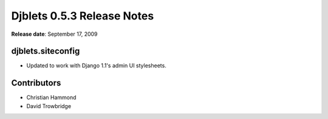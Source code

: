 ===========================
Djblets 0.5.3 Release Notes
===========================

**Release date**: September 17, 2009


djblets.siteconfig
==================

* Updated to work with Django 1.1's admin UI stylesheets.


Contributors
============

* Christian Hammond
* David Trowbridge
